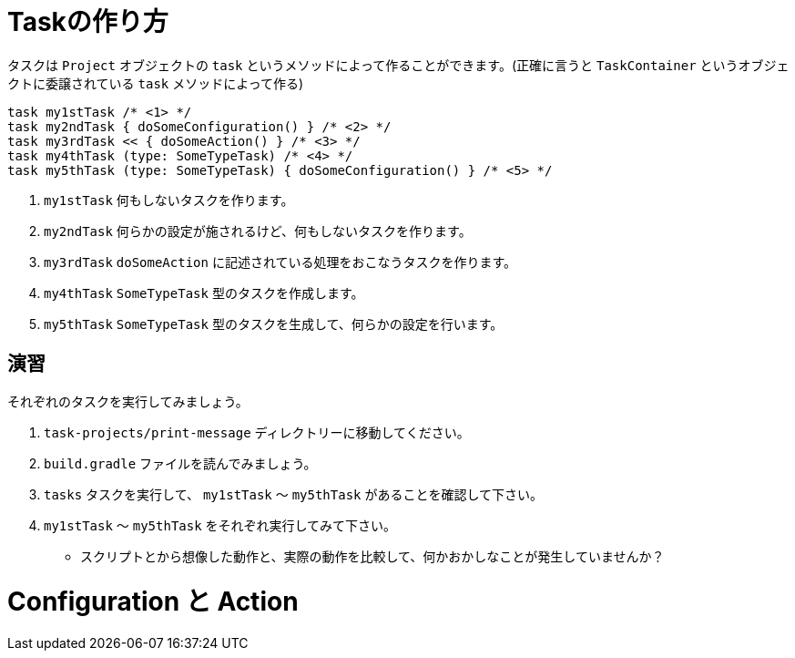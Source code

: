 = Taskの作り方

タスクは `Project` オブジェクトの `task` というメソッドによって作ることができます。(正確に言うと `TaskContainer` というオブジェクトに委譲されている `task` メソッドによって作る)

[source, groovy]
----
task my1stTask /* <1> */
task my2ndTask { doSomeConfiguration() } /* <2> */
task my3rdTask << { doSomeAction() } /* <3> */
task my4thTask (type: SomeTypeTask) /* <4> */
task my5thTask (type: SomeTypeTask) { doSomeConfiguration() } /* <5> */
----
<1> `my1stTask` 何もしないタスクを作ります。
<2> `my2ndTask` 何らかの設定が施されるけど、何もしないタスクを作ります。
<3> `my3rdTask` `doSomeAction` に記述されている処理をおこなうタスクを作ります。
<4> `my4thTask` `SomeTypeTask` 型のタスクを作成します。
<5> `my5thTask` `SomeTypeTask` 型のタスクを生成して、何らかの設定を行います。

== 演習

.それぞれのタスクを実行してみましょう。
. `task-projects/print-message` ディレクトリーに移動してください。
. `build.gradle` ファイルを読んでみましょう。
. `tasks` タスクを実行して、 `my1stTask` 〜 `my5thTask` があることを確認して下さい。
. `my1stTask` 〜 `my5thTask` をそれぞれ実行してみて下さい。
** スクリプトとから想像した動作と、実際の動作を比較して、何かおかしなことが発生していませんか？

= Configuration と Action


